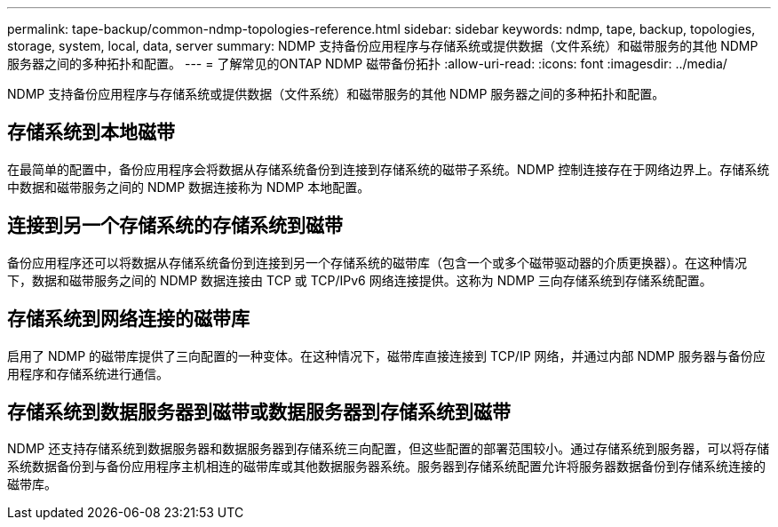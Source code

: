 ---
permalink: tape-backup/common-ndmp-topologies-reference.html 
sidebar: sidebar 
keywords: ndmp, tape, backup, topologies, storage, system, local, data, server 
summary: NDMP 支持备份应用程序与存储系统或提供数据（文件系统）和磁带服务的其他 NDMP 服务器之间的多种拓扑和配置。 
---
= 了解常见的ONTAP NDMP 磁带备份拓扑
:allow-uri-read: 
:icons: font
:imagesdir: ../media/


[role="lead"]
NDMP 支持备份应用程序与存储系统或提供数据（文件系统）和磁带服务的其他 NDMP 服务器之间的多种拓扑和配置。



== 存储系统到本地磁带

在最简单的配置中，备份应用程序会将数据从存储系统备份到连接到存储系统的磁带子系统。NDMP 控制连接存在于网络边界上。存储系统中数据和磁带服务之间的 NDMP 数据连接称为 NDMP 本地配置。



== 连接到另一个存储系统的存储系统到磁带

备份应用程序还可以将数据从存储系统备份到连接到另一个存储系统的磁带库（包含一个或多个磁带驱动器的介质更换器）。在这种情况下，数据和磁带服务之间的 NDMP 数据连接由 TCP 或 TCP/IPv6 网络连接提供。这称为 NDMP 三向存储系统到存储系统配置。



== 存储系统到网络连接的磁带库

启用了 NDMP 的磁带库提供了三向配置的一种变体。在这种情况下，磁带库直接连接到 TCP/IP 网络，并通过内部 NDMP 服务器与备份应用程序和存储系统进行通信。



== 存储系统到数据服务器到磁带或数据服务器到存储系统到磁带

NDMP 还支持存储系统到数据服务器和数据服务器到存储系统三向配置，但这些配置的部署范围较小。通过存储系统到服务器，可以将存储系统数据备份到与备份应用程序主机相连的磁带库或其他数据服务器系统。服务器到存储系统配置允许将服务器数据备份到存储系统连接的磁带库。
